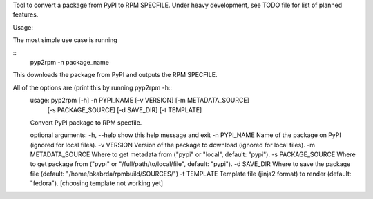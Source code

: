 Tool to convert a package from PyPI to RPM SPECFILE.
Under heavy development, see TODO file for list of planned features.

Usage:

The most simple use case is running

::
        pyp2rpm -n package_name

This downloads the package from PyPI and outputs the RPM SPECFILE.

All of the options are (print this by running pyp2rpm -h::
        usage: pyp2rpm [-h] -n PYPI_NAME [-v VERSION] [-m METADATA_SOURCE]
                       [-s PACKAGE_SOURCE] [-d SAVE_DIR] [-t TEMPLATE]

        Convert PyPI package to RPM specfile.

        optional arguments:
        -h, --help          show this help message and exit
        -n PYPI_NAME        Name of the package on PyPI (ignored for local files).
        -v VERSION          Version of the package to download (ignored for local files).
        -m METADATA_SOURCE  Where to get metadata from ("pypi" or "local", default: "pypi").
        -s PACKAGE_SOURCE   Where to get package from ("pypi" or "/full/path/to/local/file", default: "pypi").
        -d SAVE_DIR         Where to save the package file (default: "/home/bkabrda/rpmbuild/SOURCES/")
        -t TEMPLATE         Template file (jinja2 format) to render (default: "fedora"). [choosing template not working yet]
